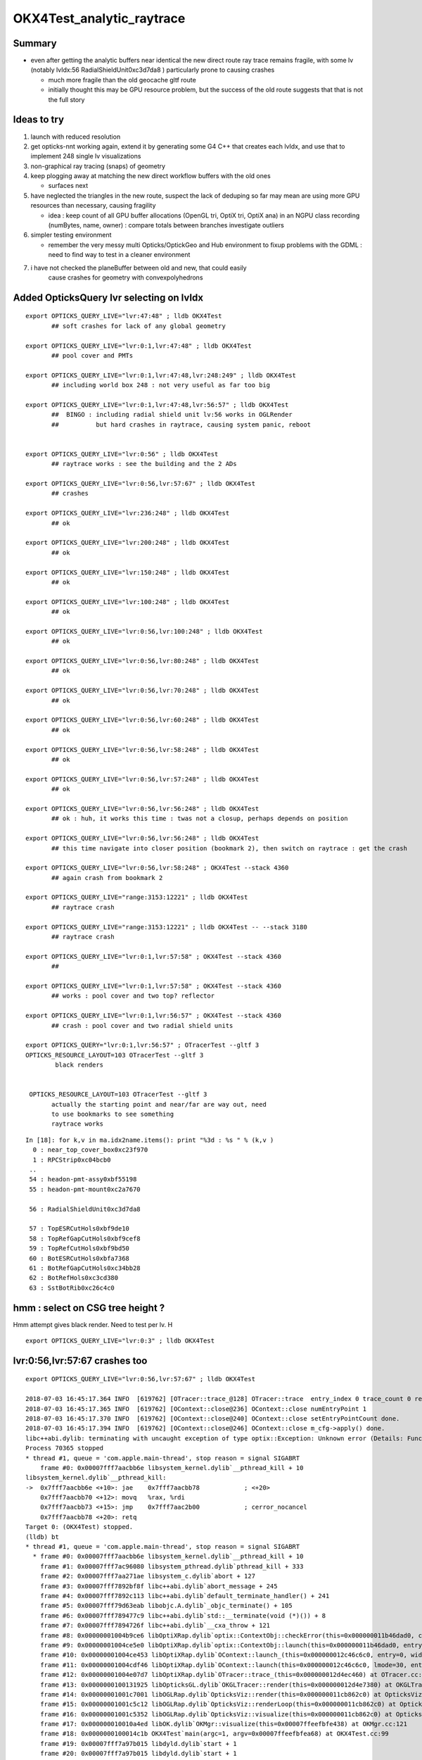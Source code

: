 OKX4Test_analytic_raytrace
============================

Summary
---------

* even after getting the analytic buffers near identical 
  the new direct route ray trace remains fragile, with 
  some lv (notably lvIdx:56 RadialShieldUnit0xc3d7da8 )
  particularly prone to causing crashes 

  * much more fragile than the old geocache gltf route 
  * initially thought this may be GPU resource problem, 
    but the success of the old route suggests that that 
    is not the full story 


Ideas to try
----------------

1. launch with reduced resolution 
2. get opticks-nnt working again, extend it by generating 
   some G4 C++ that creates each lvIdx, and use that to
   implement 248 single lv visualizations   
3. non-graphical ray tracing (snaps) of geometry 
4. keep plogging away at matching the new direct workflow buffers with the old ones

   * surfaces next 

5. have neglected the triangles in the new route, suspect the lack of deduping so far
   may mean are using more GPU resources than necessary, causing fragility 

   * idea : keep count of all GPU buffer allocations (OpenGL tri, OptiX tri, OptiX ana)
     in an NGPU class recording (numBytes, name, owner) : compare totals between branches
     investigate outliers 

6. simpler testing environment

   * remember the very messy multi Opticks/OptickGeo and Hub environment
     to fixup problems with the GDML : need to find way to test in a cleaner environment

7. i have not checked the planeBuffer between old and new, that could easily 
    cause crashes for geometry with convexpolyhedrons


Added OpticksQuery lvr selecting on lvIdx 
-----------------------------------------------

::

    export OPTICKS_QUERY_LIVE="lvr:47:48" ; lldb OKX4Test 
           ## soft crashes for lack of any global geometry

    export OPTICKS_QUERY_LIVE="lvr:0:1,lvr:47:48" ; lldb OKX4Test 
           ## pool cover and PMTs 

    export OPTICKS_QUERY_LIVE="lvr:0:1,lvr:47:48,lvr:248:249" ; lldb OKX4Test 
           ## including world box 248 : not very useful as far too big 

    export OPTICKS_QUERY_LIVE="lvr:0:1,lvr:47:48,lvr:56:57" ; lldb OKX4Test 
           ##  BINGO : including radial shield unit lv:56 works in OGLRender
           ##          but hard crashes in raytrace, causing system panic, reboot   


    export OPTICKS_QUERY_LIVE="lvr:0:56" ; lldb OKX4Test 
           ## raytrace works : see the building and the 2 ADs  

    export OPTICKS_QUERY_LIVE="lvr:0:56,lvr:57:67" ; lldb OKX4Test 
           ## crashes 

    export OPTICKS_QUERY_LIVE="lvr:236:248" ; lldb OKX4Test 
           ## ok 

    export OPTICKS_QUERY_LIVE="lvr:200:248" ; lldb OKX4Test 
           ## ok 

    export OPTICKS_QUERY_LIVE="lvr:150:248" ; lldb OKX4Test 
           ## ok 

    export OPTICKS_QUERY_LIVE="lvr:100:248" ; lldb OKX4Test 
           ## ok 

    export OPTICKS_QUERY_LIVE="lvr:0:56,lvr:100:248" ; lldb OKX4Test 
           ## ok 

    export OPTICKS_QUERY_LIVE="lvr:0:56,lvr:80:248" ; lldb OKX4Test 
           ## ok 
           
    export OPTICKS_QUERY_LIVE="lvr:0:56,lvr:70:248" ; lldb OKX4Test 
           ## ok 

    export OPTICKS_QUERY_LIVE="lvr:0:56,lvr:60:248" ; lldb OKX4Test 
           ## ok 
            
    export OPTICKS_QUERY_LIVE="lvr:0:56,lvr:58:248" ; lldb OKX4Test 
           ## ok 

    export OPTICKS_QUERY_LIVE="lvr:0:56,lvr:57:248" ; lldb OKX4Test  
           ## ok 

    export OPTICKS_QUERY_LIVE="lvr:0:56,lvr:56:248" ; lldb OKX4Test  
           ## ok : huh, it works this time : twas not a closup, perhaps depends on position 

    export OPTICKS_QUERY_LIVE="lvr:0:56,lvr:56:248" ; lldb OKX4Test 
           ## this time navigate into closer position (bookmark 2), then switch on raytrace : get the crash  

    export OPTICKS_QUERY_LIVE="lvr:0:56,lvr:58:248" ; OKX4Test --stack 4360
           ## again crash from bookmark 2 

    export OPTICKS_QUERY_LIVE="range:3153:12221" ; lldb OKX4Test 
           ## raytrace crash 

    export OPTICKS_QUERY_LIVE="range:3153:12221" ; lldb OKX4Test -- --stack 3180
           ## raytrace crash

    export OPTICKS_QUERY_LIVE="lvr:0:1,lvr:57:58" ; OKX4Test --stack 4360 
           ## 

    export OPTICKS_QUERY_LIVE="lvr:0:1,lvr:57:58" ; OKX4Test --stack 4360 
           ## works : pool cover and two top? reflector

    export OPTICKS_QUERY_LIVE="lvr:0:1,lvr:56:57" ; OKX4Test --stack 4360 
           ## crash : pool cover and two radial shield units

    export OPTICKS_QUERY="lvr:0:1,lvr:56:57" ; OTracerTest --gltf 3 
    OPTICKS_RESOURCE_LAYOUT=103 OTracerTest --gltf 3 
            black renders


     OPTICKS_RESOURCE_LAYOUT=103 OTracerTest --gltf 3 
           actually the starting point and near/far are way out, need 
           to use bookmarks to see something 
           raytrace works 




::

    In [18]: for k,v in ma.idx2name.items(): print "%3d : %s " % (k,v )
      0 : near_top_cover_box0xc23f970 
      1 : RPCStrip0xc04bcb0 
     ..
     54 : headon-pmt-assy0xbf55198 
     55 : headon-pmt-mount0xc2a7670 

     56 : RadialShieldUnit0xc3d7da8 

     57 : TopESRCutHols0xbf9de10 
     58 : TopRefGapCutHols0xbf9cef8 
     59 : TopRefCutHols0xbf9bd50 
     60 : BotESRCutHols0xbfa7368 
     61 : BotRefGapCutHols0xc34bb28 
     62 : BotRefHols0xc3cd380 
     63 : SstBotRib0xc26c4c0 




hmm : select on CSG tree height ?
------------------------------------

Hmm attempt gives black render.  Need to test per lv.  H

::

    export OPTICKS_QUERY_LIVE="lvr:0:3" ; lldb OKX4Test 



lvr:0:56,lvr:57:67 crashes too
---------------------------------

::

    export OPTICKS_QUERY_LIVE="lvr:0:56,lvr:57:67" ; lldb OKX4Test 

    2018-07-03 16:45:17.364 INFO  [619762] [OTracer::trace_@128] OTracer::trace  entry_index 0 trace_count 0 resolution_scale 1 size(2880,1704) ZProj.zw (-1.13622,-6811.12) front 0.8437,0.5368,0.0000
    2018-07-03 16:45:17.365 INFO  [619762] [OContext::close@236] OContext::close numEntryPoint 1
    2018-07-03 16:45:17.370 INFO  [619762] [OContext::close@240] OContext::close setEntryPointCount done.
    2018-07-03 16:45:17.394 INFO  [619762] [OContext::close@246] OContext::close m_cfg->apply() done.
    libc++abi.dylib: terminating with uncaught exception of type optix::Exception: Unknown error (Details: Function "RTresult _rtContextLaunch2D(RTcontext, unsigned int, RTsize, RTsize)" caught exception: Encountered a CUDA error: cudaDriver().CuMemcpyDtoHAsync( dstHost, srcDevice, byteCount, hStream.get() ) returned (719): Launch failed)
    Process 70365 stopped
    * thread #1, queue = 'com.apple.main-thread', stop reason = signal SIGABRT
        frame #0: 0x00007fff7aacbb6e libsystem_kernel.dylib`__pthread_kill + 10
    libsystem_kernel.dylib`__pthread_kill:
    ->  0x7fff7aacbb6e <+10>: jae    0x7fff7aacbb78            ; <+20>
        0x7fff7aacbb70 <+12>: movq   %rax, %rdi
        0x7fff7aacbb73 <+15>: jmp    0x7fff7aac2b00            ; cerror_nocancel
        0x7fff7aacbb78 <+20>: retq   
    Target 0: (OKX4Test) stopped.
    (lldb) bt
    * thread #1, queue = 'com.apple.main-thread', stop reason = signal SIGABRT
      * frame #0: 0x00007fff7aacbb6e libsystem_kernel.dylib`__pthread_kill + 10
        frame #1: 0x00007fff7ac96080 libsystem_pthread.dylib`pthread_kill + 333
        frame #2: 0x00007fff7aa271ae libsystem_c.dylib`abort + 127
        frame #3: 0x00007fff7892bf8f libc++abi.dylib`abort_message + 245
        frame #4: 0x00007fff7892c113 libc++abi.dylib`default_terminate_handler() + 241
        frame #5: 0x00007fff79d63eab libobjc.A.dylib`_objc_terminate() + 105
        frame #6: 0x00007fff789477c9 libc++abi.dylib`std::__terminate(void (*)()) + 8
        frame #7: 0x00007fff7894726f libc++abi.dylib`__cxa_throw + 121
        frame #8: 0x00000001004b9ce6 libOptiXRap.dylib`optix::ContextObj::checkError(this=0x000000011b46dad0, code=RT_ERROR_UNKNOWN) const at optixpp_namespace.h:1963
        frame #9: 0x00000001004ce5e0 libOptiXRap.dylib`optix::ContextObj::launch(this=0x000000011b46dad0, entry_point_index=0, image_width=2880, image_height=1704) at optixpp_namespace.h:2536
        frame #10: 0x00000001004ce453 libOptiXRap.dylib`OContext::launch_(this=0x000000012c46c6c0, entry=0, width=2880, height=1704) at OContext.cc:330
        frame #11: 0x00000001004cdf46 libOptiXRap.dylib`OContext::launch(this=0x000000012c46c6c0, lmode=30, entry=0, width=2880, height=1704, times=0x000000011e1ac370) at OContext.cc:289
        frame #12: 0x00000001004e07d7 libOptiXRap.dylib`OTracer::trace_(this=0x000000012d4ec460) at OTracer.cc:142
        frame #13: 0x0000000100131925 libOpticksGL.dylib`OKGLTracer::render(this=0x000000012d4e7380) at OKGLTracer.cc:165
        frame #14: 0x00000001001c7001 libOGLRap.dylib`OpticksViz::render(this=0x000000011cb862c0) at OpticksViz.cc:432
        frame #15: 0x00000001001c5c12 libOGLRap.dylib`OpticksViz::renderLoop(this=0x000000011cb862c0) at OpticksViz.cc:474
        frame #16: 0x00000001001c5352 libOGLRap.dylib`OpticksViz::visualize(this=0x000000011cb862c0) at OpticksViz.cc:135
        frame #17: 0x000000010010a4ed libOK.dylib`OKMgr::visualize(this=0x00007ffeefbfe438) at OKMgr.cc:121
        frame #18: 0x0000000100014c1b OKX4Test`main(argc=1, argv=0x00007ffeefbfea68) at OKX4Test.cc:99
        frame #19: 0x00007fff7a97b015 libdyld.dylib`start + 1
        frame #20: 0x00007fff7a97b015 libdyld.dylib`start + 1
    (lldb) 




Still get launch crash : even now that prim/part/tran are very close to perfect matches ?
---------------------------------------------------------------------------------------------

::


    2018-07-03 16:37:31.132 INFO  [614164] [Interactor::key_pressed@409] Interactor::key_pressed O nextRenderStyle 
    2018-07-03 16:37:31.249 INFO  [614164] [OTracer::trace_@128] OTracer::trace  entry_index 0 trace_count 0 resolution_scale 1 size(2880,1704) ZProj.zw (-1.04459,-2229.5) front 0.9371,0.3491,0.0000
    2018-07-03 16:37:31.250 INFO  [614164] [OContext::close@236] OContext::close numEntryPoint 1
    2018-07-03 16:37:31.260 INFO  [614164] [OContext::close@240] OContext::close setEntryPointCount done.
    2018-07-03 16:37:31.285 INFO  [614164] [OContext::close@246] OContext::close m_cfg->apply() done.
    libc++abi.dylib: terminating with uncaught exception of type optix::Exception: Unknown error (Details: Function "RTresult _rtContextLaunch2D(RTcontext, unsigned int, RTsize, RTsize)" caught exception: Encountered a CUDA error: cudaDriver().CuMemcpyDtoHAsync( dstHost, srcDevice, byteCount, hStream.get() ) returned (700): Illegal address)
    Abort trap: 6
    epsilon:analytic blyth$ 




lvIdx 56 
----------

::

    56 : RadialShieldUnit0xc3d7da8 


This one caused problems before, slab-segment intersects : tree balancing 
putting two slabs together.

* :doc:`vidx56_RadialShieldUnit0xc3d7da8`



NTreeProcess stats
--------------------

::

    NTreeProcess

    60     if(ProcBuffer) ProcBuffer->add(soIdx, lvIdx, height0, height1);

    In [2]: prb = np.load(os.path.expandvars("$TMP/ProcBuffer.npy"))


       [ 64,  50,   0,   0],
       [ 65,  53,   0,   0],
       [ 66,  55,   2,   2],
       [ 67,  56,   8,   4],    <--- radial shield unit, height of 4 not too terrible ?
       [ 68,  59,   5,   3],
       [ 69,  58,   5,   3],
       [ 70,  57,   9,   4],



    In [3]: prb
    Out[3]: 
    array([[  0, 248,   0,   0],
           [  1, 247,   1,   1],
           [  2,  21,   1,   1],
           [  3,   0,   4,   4],
           [  4,   7,   0,   0],
           [  5,   6,   0,   0],
           [  6,   3,   0,   0],
           [  7,   2,   0,   0],
           [  8,   1,   0,   0],
           [  9,   5,   0,   0],
           [ 10,   4,   0,   0],
           [ 11,   8,   0,   0],
           [ 12,  20,   0,   0],
           [ 13,  16,   0,   0],
           [ 14,   9,   2,   2],
           [ 15,  10,   2,   2],
           [ 16,  11,   1,   1],
           [ 17,  12,   1,   1],
           [ 18,  13,   1,   1],
           [ 19,  14,   0,   0],
           [ 20,  15,   0,   0],





Meaning of the indices corresponding to the source IDPATH, not the created one ?::

    epsilon:extg4 blyth$ mesh.py 0 47 248 
    INFO:__main__:Mesh for idpath : /usr/local/opticks/geocache/DayaBay_VGDX_20140414-1300/g4_00.dae/96ff965744a2f6b78c24e33c80d3a4cd/1 
      0 : near_top_cover_box0xc23f970 
     47 : pmt-hemi0xc0fed90 
    248 : WorldBox0xc15cf40 
    epsilon:extg4 blyth$ 



Try full with some selection
------------------------------

Direct raytrace working for restricted selections.


::

    export OPTICKS_QUERY_LIVE="range:3153:12221"  # this is the default from OpticksResource::DEFAULT_QUERY_LIVE

    export OPTICKS_QUERY_LIVE="range:3153:3154" ; lldb OKX4Test   ## surprised to get a cylinder 

    export OPTICKS_QUERY_LIVE="range:3201:3202,range:3153:3154" ; lldb OKX4Test 




        ## shows 

::

    392 op-geometry-query-dyb()
    393 {
    394     case $1 in
    395    DYB|DLIN)  echo "range:3153:12221"  ;;
    396        DFAR)  echo "range:4686:18894"   ;;  #  
    397        IDYB)  echo "range:3158:3160" ;;  # 2 volumes : pvIAV and pvGDS
    398        JDYB)  echo "range:3158:3159" ;;  # 1 volume : pvIAV
    399        KDYB)  echo "range:3159:3160" ;;  # 1 volume : pvGDS
    400        LDYB)  echo "range:3156:3157" ;;  # 1 volume : pvOAV
    401        MDYB)  echo "range:3201:3202,range:3153:3154"  ;;  # 2 volumes : all the pmt-hemi-cathode instances and ADE  
    402        DSST2)  echo "range:3155:3156,range:4440:4448" ;;    # large BBox discrep
    403        DRV3153) echo "index:3153,depth:13" ;;
    404        DRV3155) echo "index:3155,depth:20" ;;
    405        DLV17)  echo "range:3155:3156,range:2436:2437" ;;    # huh just see the cylinder
    406        DLV30)  echo "range:3155:3156,range:3167:3168" ;;    #
    407        DLV46)  echo "range:3155:3156,range:3200:3201" ;;    #
    408        DLV55)  echo "range:3155:3156,range:4357:4358" ;;    #
    409        DLV56)  echo "range:3155:3156,range:4393:4394" ;;    #
    410        DLV65)  echo "range:3155:3156,range:4440:4441" ;;
    411        DLV66)  echo "range:3155:3156,range:4448:4449" ;;
    412        DLV67)  echo "range:3155:3156,range:4456:4457" ;;
    413        DLV68)  echo "range:3155:3156,range:4464:4465" ;;    # 
    414       DLV103)  echo "range:3155:3156,range:4543:4544" ;;    #
    415       DLV140)  echo "range:3155:3156,range:4606:4607" ;;    #
    416       DLV185)  echo "range:3155:3156,range:4799:4800" ;;    #
    417     esac




Succeed to get a simple sphere thru the machinery
-----------------------------------------------------

Required to set the query envvar and change
code to skip OScintillatorLib when no scintillators.

::

   OPTICKS_QUERY_LIVE="range:0:1" OKX4Test 

   lldb OKX4Test  
   (lldb) env OPTICKS_QUERY_LIVE="range:0:1"
   (lldb) r 

   export OPTICKS_QUERY_LIVE="range:0:1"    ## simpler to just set in invoking environment
   lldb OKX4Test  
 


Hmm how to debug
------------------

There is some issue with the directly converted analytic geometry. 
How to find what ?

1. Some GGeoTest equivalent ?

   * GGeoTest is based on python CSG which becomes a nnode tree ... which is working, 
     unclear how to make an equivalent

2. Create some simple Geant4 geometry instead of the GDML one, and 
   see if can analytic ray trace it 

3. Play around with full geometry but changing the query to pull out bits of 
   geometry   

xanalytic switch
-------------------

Actually because of the two Opticks instances, its
cleaner just to change the argforced of the 2nd Opticks
inside the test, rather than using cmdline.

1. to assist with getting the G4VPhysicalVolume with GDML fixups
2. to check the the conversion to GGeo 



So use no args::

   epsilon:issues blyth$ lldb OKX4Test 
    

Rather than providing args that go to both Opticks::

   epsilon:issues blyth$ lldb OKX4Test -- --xanalytic --restrictmesh 0 

   epsilon:issues blyth$ lldb OKX4Test -- --xanalytic  


::

    2018-07-01 15:36:17.102 INFO  [2025080] [Interactor::key_pressed@409] Interactor::key_pressed O nextRenderStyle 
    2018-07-01 15:36:17.231 INFO  [2025080] [OTracer::trace_@128] OTracer::trace  entry_index 0 trace_count 0 resolution_scale 1 size(2880,1704) ZProj.zw (-1.04459,-2229.5) front 0.7071,0.7071,0.0000
    2018-07-01 15:36:17.231 INFO  [2025080] [OContext::close@236] OContext::close numEntryPoint 1
    2018-07-01 15:36:17.242 INFO  [2025080] [OContext::close@240] OContext::close setEntryPointCount done.
    2018-07-01 15:36:17.265 INFO  [2025080] [OContext::close@246] OContext::close m_cfg->apply() done.
    libc++abi.dylib: terminating with uncaught exception of type optix::Exception: Unknown error (Details: Function "RTresult _rtContextLaunch2D(RTcontext, unsigned int, RTsize, RTsize)" caught exception: Encountered a CUDA error: cudaDriver().CuMemcpyDtoHAsync( dstHost, srcDevice, byteCount, hStream.get() ) returned (700): Illegal address)
    Process 79820 stopped
    * thread #1, queue = 'com.apple.main-thread', stop reason = signal SIGABRT
        frame #0: 0x00007fff734e6b6e libsystem_kernel.dylib`__pthread_kill + 10
    libsystem_kernel.dylib`__pthread_kill:
    ->  0x7fff734e6b6e <+10>: jae    0x7fff734e6b78            ; <+20>
        0x7fff734e6b70 <+12>: movq   %rax, %rdi
        0x7fff734e6b73 <+15>: jmp    0x7fff734ddb00            ; cerror_nocancel
        0x7fff734e6b78 <+20>: retq   
    Target 0: (OKX4Test) stopped.
    (lldb) bt
    * thread #1, queue = 'com.apple.main-thread', stop reason = signal SIGABRT
      * frame #0: 0x00007fff734e6b6e libsystem_kernel.dylib`__pthread_kill + 10
        frame #1: 0x00007fff736b1080 libsystem_pthread.dylib`pthread_kill + 333
        frame #2: 0x00007fff734421ae libsystem_c.dylib`abort + 127
        frame #3: 0x00007fff71346f8f libc++abi.dylib`abort_message + 245
        frame #4: 0x00007fff71347113 libc++abi.dylib`default_terminate_handler() + 241
        frame #5: 0x00007fff7277eeab libobjc.A.dylib`_objc_terminate() + 105
        frame #6: 0x00007fff713627c9 libc++abi.dylib`std::__terminate(void (*)()) + 8
        frame #7: 0x00007fff7136226f libc++abi.dylib`__cxa_throw + 121
        frame #8: 0x00000001004b8ea6 libOptiXRap.dylib`optix::ContextObj::checkError(this=0x0000000120ac0710, code=RT_ERROR_UNKNOWN) const at optixpp_namespace.h:1963
        frame #9: 0x00000001004cd7a0 libOptiXRap.dylib`optix::ContextObj::launch(this=0x0000000120ac0710, entry_point_index=0, image_width=2880, image_height=1704) at optixpp_namespace.h:2536
        frame #10: 0x00000001004cd613 libOptiXRap.dylib`OContext::launch_(this=0x0000000120a5d050, entry=0, width=2880, height=1704) at OContext.cc:330
        frame #11: 0x00000001004cd106 libOptiXRap.dylib`OContext::launch(this=0x0000000120a5d050, lmode=30, entry=0, width=2880, height=1704, times=0x0000000136ea11f0) at OContext.cc:289
        frame #12: 0x00000001004df997 libOptiXRap.dylib`OTracer::trace_(this=0x00000001310a4bf0) at OTracer.cc:142
        frame #13: 0x0000000100131925 libOpticksGL.dylib`OKGLTracer::render(this=0x000000012fbdc100) at OKGLTracer.cc:165
        frame #14: 0x00000001001c7001 libOGLRap.dylib`OpticksViz::render(this=0x00000001204b92d0) at OpticksViz.cc:432
        frame #15: 0x00000001001c5c12 libOGLRap.dylib`OpticksViz::renderLoop(this=0x00000001204b92d0) at OpticksViz.cc:474
        frame #16: 0x00000001001c5352 libOGLRap.dylib`OpticksViz::visualize(this=0x00000001204b92d0) at OpticksViz.cc:135
        frame #17: 0x000000010010a4fd libOK.dylib`OKMgr::visualize(this=0x00007ffeefbfe1f0) at OKMgr.cc:121
        frame #18: 0x0000000100014999 OKX4Test`main(argc=2, argv=0x00007ffeefbfea20) at OKX4Test.cc:86
        frame #19: 0x00007fff73396015 libdyld.dylib`start + 1
    (lldb) 




First try changing GMesh default : subsequently added --xanalytic
----------------------------------------------------------------------

Try switching in analytic raytrace by changing 
GMesh default m_geocode to 'A' (rather than 'T').



Restrictmesh succeeds to focus on one mesh : hmm but it has to be mm0 
-------------------------------------------------------------------------

::

    OKX4Test --restrictmesh 0

    lldb OKX4Test -- --restrictmesh 5    



* switching back to GMesh 'T' works and shows the expected raytrace without PMTs 



::

    2018-07-01 14:56:45.310 INFO  [1936122] [OGeo::convert@172] OGeo::convert START  numMergedMesh: 6
    2018-07-01 14:56:45.310 INFO  [1936122] [GGeoLib::dump@321] OGeo::convert GGeoLib
    2018-07-01 14:56:45.310 INFO  [1936122] [GGeoLib::dump@322] GGeoLib TRIANGULATED  numMergedMesh 6 ptr 0x7fb1e6e1ab70
    mm i   0 geocode   A                  numVolumes      12230 numFaces      459328 numITransforms           1 numITransforms*numVolumes       12230
    mm i   1 geocode   K      SKIP  EMPTY numVolumes          1 numFaces           0 numITransforms        1792 numITransforms*numVolumes        1792
    mm i   2 geocode   K      SKIP        numVolumes          1 numFaces          12 numITransforms         864 numITransforms*numVolumes         864
    mm i   3 geocode   K      SKIP        numVolumes          1 numFaces          12 numITransforms         864 numITransforms*numVolumes         864
    mm i   4 geocode   K      SKIP        numVolumes          1 numFaces          12 numITransforms         864 numITransforms*numVolumes         864
    mm i   5 geocode   K      SKIP        numVolumes          5 numFaces        2976 numITransforms         672 numITransforms*numVolumes        3360
     num_total_volumes 12230 num_instanced_volumes 7744 num_global_volumes 4486
    2018-07-01 14:56:45.310 INFO  [1936122] [OGeo::makeGeometry@595] OGeo::makeGeometry geocode A
    2018-07-01 14:56:45.310 INFO  [1936122] [GParts::close@865] GParts::close START  verbosity 0


But gives a launch crash::


    2018-07-01 15:00:57.533 INFO  [1938253] [OContext::close@246] OContext::close m_cfg->apply() done.
    libc++abi.dylib: terminating with uncaught exception of type optix::Exception: Unknown error (Details: Function "RTresult _rtContextLaunch2D(RTcontext, unsigned int, RTsize, RTsize)" caught exception: Encountered a CUDA error: cudaDriver().CuMemcpyDtoHAsync( dstHost, srcDevice, byteCount, hStream.get() ) returned (700): Illegal address)
    Process 67448 stopped
    * thread #1, queue = 'com.apple.main-thread', stop reason = signal SIGABRT
        frame #0: 0x00007fff734e6b6e libsystem_kernel.dylib`__pthread_kill + 10
    libsystem_kernel.dylib`__pthread_kill:
    ->  0x7fff734e6b6e <+10>: jae    0x7fff734e6b78            ; <+20>
        0x7fff734e6b70 <+12>: movq   %rax, %rdi
        0x7fff734e6b73 <+15>: jmp    0x7fff734ddb00            ; cerror_nocancel
        0x7fff734e6b78 <+20>: retq   
    Target 0: (OKX4Test) stopped.
    (lldb) bt
    * thread #1, queue = 'com.apple.main-thread', stop reason = signal SIGABRT
      * frame #0: 0x00007fff734e6b6e libsystem_kernel.dylib`__pthread_kill + 10
        frame #1: 0x00007fff736b1080 libsystem_pthread.dylib`pthread_kill + 333
        frame #2: 0x00007fff734421ae libsystem_c.dylib`abort + 127
        frame #3: 0x00007fff71346f8f libc++abi.dylib`abort_message + 245
        frame #4: 0x00007fff71347113 libc++abi.dylib`default_terminate_handler() + 241
        frame #5: 0x00007fff7277eeab libobjc.A.dylib`_objc_terminate() + 105
        frame #6: 0x00007fff713627c9 libc++abi.dylib`std::__terminate(void (*)()) + 8
        frame #7: 0x00007fff7136226f libc++abi.dylib`__cxa_throw + 121
        frame #8: 0x00000001004b8f76 libOptiXRap.dylib`optix::ContextObj::checkError(this=0x000000011c568540, code=RT_ERROR_UNKNOWN) const at optixpp_namespace.h:1963
        frame #9: 0x00000001004cd870 libOptiXRap.dylib`optix::ContextObj::launch(this=0x000000011c568540, entry_point_index=0, image_width=2880, image_height=1704) at optixpp_namespace.h:2536
        frame #10: 0x00000001004cd6e3 libOptiXRap.dylib`OContext::launch_(this=0x000000011c5615b0, entry=0, width=2880, height=1704) at OContext.cc:330
        frame #11: 0x00000001004cd1d6 libOptiXRap.dylib`OContext::launch(this=0x000000011c5615b0, lmode=30, entry=0, width=2880, height=1704, times=0x000000013042e920) at OContext.cc:289
        frame #12: 0x00000001004dfa67 libOptiXRap.dylib`OTracer::trace_(this=0x000000013042da60) at OTracer.cc:142
        frame #13: 0x0000000100131925 libOpticksGL.dylib`OKGLTracer::render(this=0x0000000130082590) at OKGLTracer.cc:165
        frame #14: 0x00000001001c7001 libOGLRap.dylib`OpticksViz::render(this=0x000000011f7189a0) at OpticksViz.cc:432
        frame #15: 0x00000001001c5c12 libOGLRap.dylib`OpticksViz::renderLoop(this=0x000000011f7189a0) at OpticksViz.cc:474
        frame #16: 0x00000001001c5352 libOGLRap.dylib`OpticksViz::visualize(this=0x000000011f7189a0) at OpticksViz.cc:135
        frame #17: 0x000000010010a4fd libOK.dylib`OKMgr::visualize(this=0x00007ffeefbfe240) at OKMgr.cc:121
        frame #18: 0x0000000100014999 OKX4Test`main(argc=3, argv=0x00007ffeefbfea78) at OKX4Test.cc:86
        frame #19: 0x00007fff73396015 libdyld.dylib`start + 1
        frame #20: 0x00007fff73396015 libdyld.dylib`start + 1
    (lldb) 



Get crash in OGeo geometry conversion
-----------------------------------------

* perhaps from inconsistency with analytic toggle ?


::

    2018-07-01 14:41:35.396 INFO  [1929481] [OScene::init@130] OScene::init ggeobase identifier : GGeo
    2018-07-01 14:41:35.396 WARN  [1929481] [OColors::convert@30] OColors::convert SKIP no composite color buffer 
    2018-07-01 14:41:35.426 INFO  [1929481] [OGeo::convert@172] OGeo::convert START  numMergedMesh: 6
    2018-07-01 14:41:35.426 INFO  [1929481] [GGeoLib::dump@321] OGeo::convert GGeoLib
    2018-07-01 14:41:35.426 INFO  [1929481] [GGeoLib::dump@322] GGeoLib TRIANGULATED  numMergedMesh 6 ptr 0x1144644a0
    mm i   0 geocode   A                  numVolumes      12230 numFaces      459328 numITransforms           1 numITransforms*numVolumes       12230
    mm i   1 geocode   A            EMPTY numVolumes          1 numFaces           0 numITransforms        1792 numITransforms*numVolumes        1792
    mm i   2 geocode   A                  numVolumes          1 numFaces          12 numITransforms         864 numITransforms*numVolumes         864
    mm i   3 geocode   A                  numVolumes          1 numFaces          12 numITransforms         864 numITransforms*numVolumes         864
    mm i   4 geocode   A                  numVolumes          1 numFaces          12 numITransforms         864 numITransforms*numVolumes         864
    mm i   5 geocode   A                  numVolumes          5 numFaces        2976 numITransforms         672 numITransforms*numVolumes        3360
     num_total_volumes 12230 num_instanced_volumes 7744 num_global_volumes 4486
    2018-07-01 14:41:35.427 INFO  [1929481] [OGeo::makeGeometry@595] OGeo::makeGeometry geocode A
    2018-07-01 14:41:35.427 INFO  [1929481] [GParts::close@865] GParts::close START  verbosity 0
    2018-07-01 14:41:35.487 INFO  [1929481] [GParts::close@881] GParts::close DONE  verbosity 0
    2018-07-01 14:41:35.487 INFO  [1929481] [OGeo::makeAnalyticGeometry@646] OGeo::makeAnalyticGeometry pts:  GParts  primflag         flagnodetree numParts 12496 numPrim 3116
    2018-07-01 14:41:35.487 FATAL [1929481] [OGeo::makeAnalyticGeometry@672]  NodeTree : MISMATCH (numPrim != numVolumes)  numVolumes 12230 numVolumesSelected 3116 numPrim 3116 numPart 12496 numTran 5344 numPlan 672
    2018-07-01 14:41:35.830 WARN  [1929481] [OGeo::convertMergedMesh@230] OGeo::convertMesh skipping mesh 1
    2018-07-01 14:41:35.843 INFO  [1929481] [OGeo::makeTriangulatedGeometry@815] OGeo::makeTriangulatedGeometry  lod 0 mmIndex 2 numFaces (PrimitiveCount) 12 numFaces0 (Outermost) 12 numVolumes 1 numITransforms 864
    2018-07-01 14:41:35.843 FATAL [1929481] [*GMesh::makeFaceRepeatedInstancedIdentityBuffer@2043] GMesh::makeFaceRepeatedInstancedIdentityBuffer nodeinfo_ok 1 nodeinfo_buffer_items 1 numVolumes 1
    2018-07-01 14:41:35.843 FATAL [1929481] [*GMesh::makeFaceRepeatedInstancedIdentityBuffer@2051] GMesh::makeFaceRepeatedInstancedIdentityBuffer iidentity_ok 1 iidentity_buffer_items 864 numFaces (sum of faces in numVolumes)12 numITransforms 864 numVolumes*numITransforms 864 numRepeatedIdentity 10368
    2018-07-01 14:41:35.844 INFO  [1929481] [OGeo::makeTriangulatedGeometry@815] OGeo::makeTriangulatedGeometry  lod 1 mmIndex 2 numFaces (PrimitiveCount) 12 numFaces0 (Outermost) 12 numVolumes 1 numITransforms 864
    Process 67368 stopped
    * thread #1, queue = 'com.apple.main-thread', stop reason = EXC_BAD_ACCESS (code=1, address=0x10)
        frame #0: 0x00000001004f975c libOptiXRap.dylib`optix::GeometryObj::get(this=0x0000000000000000) at optixpp_namespace.h:3533
       3530	
       3531	  inline RTgeometry GeometryObj::get()
       3532	  {
    -> 3533	    return m_geometry;
       3534	  }
       3535	
       3536	  inline void MaterialObj::destroy()
    Target 0: (OKX4Test) stopped.
    (lldb) bt

    (lldb) bt
    * thread #1, queue = 'com.apple.main-thread', stop reason = EXC_BAD_ACCESS (code=1, address=0x10)
      * frame #0: 0x00000001004f975c libOptiXRap.dylib`optix::GeometryObj::get(this=0x0000000000000000) at optixpp_namespace.h:3533
        frame #1: 0x00000001004f94da libOptiXRap.dylib`optix::GeometryInstanceObj::setGeometry(this=0x0000000131170820, geometry=<unavailable>) at optixpp_namespace.h:3305
        frame #2: 0x00000001004f25cb libOptiXRap.dylib`optix::Handle<optix::GeometryInstanceObj> optix::ContextObj::createGeometryInstance<std::__1::__wrap_iter<optix::Handle<optix::MaterialObj>*> >(this=0x000000011b7ebef0, geometry=optix::Geometry @ 0x00007ffeefbfa7c8, matlbegin=__wrap_iter<optix::Handle<optix::MaterialObj> *> @ 0x00007ffeefbfa6f0, matlend=__wrap_iter<optix::Handle<optix::MaterialObj> *> @ 0x00007ffeefbfa6e8) at optixpp_namespace.h:2227
        frame #3: 0x00000001004ebe55 libOptiXRap.dylib`OGeo::makeGeometryInstance(this=0x000000012f9b51c0, geometry=optix::Geometry @ 0x00007ffeefbfae40, material=<unavailable>) at OGeo.cc:576
        frame #4: 0x00000001004ece70 libOptiXRap.dylib`OGeo::makeRepeatedGroup(this=0x000000012f9b51c0, mm=0x00000001204561c0, raylod=false) at OGeo.cc:335
        frame #5: 0x00000001004ea1a3 libOptiXRap.dylib`OGeo::convertMergedMesh(this=0x000000012f9b51c0, i=2) at OGeo.cc:251
        frame #6: 0x00000001004e9505 libOptiXRap.dylib`OGeo::convert(this=0x000000012f9b51c0) at OGeo.cc:179
        frame #7: 0x00000001004e1d29 libOptiXRap.dylib`OScene::init(this=0x00000001204f3170) at OScene.cc:156
        frame #8: 0x00000001004e0854 libOptiXRap.dylib`OScene::OScene(this=0x00000001204f3170, hub=0x000000011e5cff20) at OScene.cc:78
        frame #9: 0x00000001004e22bd libOptiXRap.dylib`OScene::OScene(this=0x00000001204f3170, hub=0x000000011e5cff20) at OScene.cc:77
        frame #10: 0x0000000100406d7e libOKOP.dylib`OpEngine::OpEngine(this=0x000000012be00380, hub=0x000000011e5cff20) at OpEngine.cc:44
        frame #11: 0x000000010040726d libOKOP.dylib`OpEngine::OpEngine(this=0x000000012be00380, hub=0x000000011e5cff20) at OpEngine.cc:52
        frame #12: 0x000000010010a5f6 libOK.dylib`OKPropagator::OKPropagator(this=0x000000012be00320, hub=0x000000011e5cff20, idx=0x000000011e5d3ea0, viz=0x000000011e5d42e0) at OKPropagator.cc:50
        frame #13: 0x000000010010a75d libOK.dylib`OKPropagator::OKPropagator(this=0x000000012be00320, hub=0x000000011e5cff20, idx=0x000000011e5d3ea0, viz=0x000000011e5d42e0) at OKPropagator.cc:54
        frame #14: 0x0000000100109f10 libOK.dylib`OKMgr::OKMgr(this=0x00007ffeefbfe260, argc=1, argv=0x00007ffeefbfea98, argforced=0x0000000000000000) at OKMgr.cc:50
        frame #15: 0x000000010010a1cb libOK.dylib`OKMgr::OKMgr(this=0x00007ffeefbfe260, argc=1, argv=0x00007ffeefbfea98, argforced=0x0000000000000000) at OKMgr.cc:52
        frame #16: 0x0000000100014988 OKX4Test`main(argc=1, argv=0x00007ffeefbfea98) at OKX4Test.cc:84
        frame #17: 0x00007fff73396015 libdyld.dylib`start + 1
        frame #18: 0x00007fff73396015 libdyld.dylib`start + 1
    (lldb) 

    (lldb) f 6
    frame #6: 0x00000001004e9505 libOptiXRap.dylib`OGeo::convert(this=0x000000012f9b51c0) at OGeo.cc:179
       176 	
       177 	    for(unsigned i=0 ; i < nmm ; i++)
       178 	    {
    -> 179 	        convertMergedMesh(i);
       180 	    }
       181 	
       182 	    // all group and geometry_group need to have distinct acceleration structures
    (lldb) p nmm
    (unsigned int) $0 = 6
    (lldb) p i
    (unsigned int) $1 = 2
    (lldb) 
    (lldb) p mm->m_parts->m_idx_buffer->data()
    (std::__1::vector<unsigned int, std::__1::allocator<unsigned int> >) $7 = size=4 {
      [0] = 0
      [1] = 205
      [2] = 197
      [3] = 0
    }
    (lldb) 


::

    epsilon:0 blyth$ mesh.py 197
    INFO:__main__:Mesh for idpath : /usr/local/opticks/geocache/OKX4Test_World0xc15cfc0_PV_g4live/g4ok_gltf/828722902b5e94dab05ac248329ffebe/1 
    MOInMOFT0xc047100




